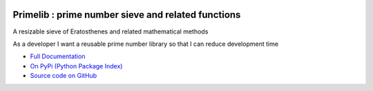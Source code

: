 .. image:: https://travis-ci.org/TonyFlury/primelib.png?branch=master
    :target: https://travis-ci.org/TonyFlury/primelib/

=======================================================
Primelib : prime number sieve and related functions
=======================================================

A resizable sieve of Eratosthenes and related mathematical methods

As a developer I want a reusable prime number library so that I can reduce development time


- `Full Documentation <http://primelib.readthedocs.org/en/latest/>`_
- `On PyPi (Python Package Index) <https://pypi.python.org/pypi/primelib>`_
- `Source code on GitHub <http://github.com/TonyFlury/primelib>`_

+--------------------------------------------------------------------------------+
|                            *Bugs*                                              |
+================================================================================+
| Every care is taken to try to ensure that this code comes to you bug free.     |
| If you do find an error - please report the problem on :                       |
| `GitHub <http://github.com/TonyFlury/primelib>`_              |
| or                                                                             |
| by email to : `Tony Flury <mailto:anthony.flury@btinternet.com?Subject=primelib%20Error>`_  |
+--------------------------------------------------------------------------------+
